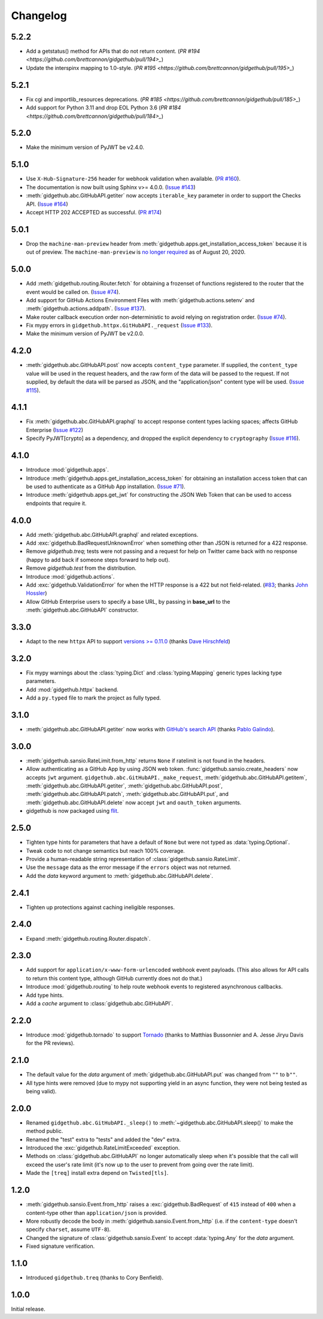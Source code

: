 Changelog
=========

5.2.2
-----

- Add a getstatus() method for APIs that do not return content.
  (`PR #194 <https://github.com/brettcannon/gidgethub/pull/194>_`)

- Update the interspinx mapping to 1.0-style.
  (`PR #195 <https://github.com/brettcannon/gidgethub/pull/195>_`)

5.2.1
-----

- Fix cgi and importlib_resources deprecations.
  (`PR #185 <https://github.com/brettcannon/gidgethub/pull/185>_`)

- Add support for Python 3.11 and drop EOL Python 3.6
  (`PR #184 <https://github.com/brettcannon/gidgethub/pull/184>_`)

5.2.0
-----

- Make the minimum version of PyJWT be v2.4.0.

5.1.0
-----

- Use ``X-Hub-Signature-256`` header for webhook validation when available.
  (`PR #160 <https://github.com/brettcannon/gidgethub/pull/160>`_).

- The documentation is now built using Sphinx v>= 4.0.0.
  (`Issue #143 <https://github.com/brettcannon/gidgethub/issues/143>`_)

- :meth:`gidgethub.abc.GitHubAPI.getiter` now accepts ``iterable_key`` parameter
  in order to support the Checks API.
  (`Issue #164 <https://github.com/brettcannon/gidgethub/issues/164>`_)

- Accept HTTP 202 ACCEPTED as successful.
  (`PR #174 <https://github.com/brettcannon/gidgethub/pull/174>`_)

5.0.1
-----

- Drop the ``machine-man-preview`` header from :meth:`gidgethub.apps.get_installation_access_token`
  because it is out of preview. The ``machine-man-preview`` is `no longer
  required <https://developer.github.com/changes/#--machine-man-and-sailor-v-previews-graduate>`_
  as of August 20, 2020.


5.0.0
-----

- Add :meth:`gidgethub.routing.Router.fetch` for obtaining a frozenset of functions
  registered to the router that the event would be called on.
  (`Issue #74 <https://github.com/brettcannon/gidgethub/issues/74>`_).
- Add support for GitHub Actions Environment Files with :meth:`gidgethub.actions.setenv`
  and :meth:`gidgethub.actions.addpath`.
  (`Issue #137 <https://github.com/brettcannon/gidgethub/issues/132>`_).
- Make router callback execution order non-deterministic to avoid relying on
  registration order.
  (`Issue #74 <https://github.com/brettcannon/gidgethub/issues/74>`_).
- Fix mypy errors in ``gidgethub.httpx.GitHubAPI._request``
  (`Issue #133 <https://github.com/brettcannon/gidgethub/issues/133>`_).
- Make the minimum version of PyJWT be v2.0.0.

4.2.0
-----

- :meth:`gidgethub.abc.GitHubAPI.post` now accepts ``content_type`` parameter.
  If supplied, the ``content_type`` value will be used in the request headers,
  and the raw form of the data will be passed to the request. If not supplied,
  by default the data will be parsed as JSON, and the "application/json" content
  type will be used. (`Issue #115 <https://github.com/brettcannon/gidgethub/issues/115>`_).

4.1.1
-----

- Fix :meth:`gidgethub.abc.GitHubAPI.graphql` to accept response content types lacking
  spaces; affects GitHub Enterprise
  (`Issue #122 <https://github.com/brettcannon/gidgethub/pull/122>`_)

- Specify PyJWT[crypto] as a dependency, and dropped the explicit dependency to
  ``cryptography`` (`Issue #116 <https://github.com/brettcannon/gidgethub/issues/116>`_).

4.1.0
-----

- Introduce :mod:`gidgethub.apps`.

- Introduce :meth:`gidgethub.apps.get_installation_access_token`
  for obtaining an installation access token that can be used to authenticate as
  a GitHub App installation. (`Issue #71 <https://github.com/brettcannon/gidgethub/issues/71>`_).

- Introduce :meth:`gidgethub.apps.get_jwt` for constructing the JSON Web Token
  that can be used to access endpoints that require it.

4.0.0
-----

- Add :meth:`gidgethub.abc.GitHubAPI.graphql` and related exceptions.
- Add :exc:`gidgethub.BadRequestUnknownError` when something other than JSON is
  returned for a 422 response.
- Remove `gidgethub.treq`; tests were not passing and a request for help on
  Twitter came back with no response (happy to add back if someone steps forward
  to help out).
- Remove `gidgethub.test` from the distribution.
- Introduce :mod:`gidgethub.actions`.
- Add :exc:`gidgethub.ValidationError` for when the HTTP response is a 422 but not
  field-related. (`#83 <https://github.com/brettcannon/gidgethub/pull/83>`_;
  thanks `John Hossler <https://github.com/jmhossler>`_)
- Allow GitHub Enterprise users to specify a base URL, by passing in **base_url**
  to the :meth:`gidgethub.abc.GitHubAPI` constructor.

3.3.0
-----

- Adapt to the new ``httpx`` API to support
  `versions >= 0.11.0 <https://github.com/encode/httpx/blob/master/CHANGELOG.md>`_
  (thanks `Dave Hirschfeld <https://github.com/dhirschfeld>`_)

3.2.0
-----

- Fix mypy warnings about the :class:`typing.Dict` and :class:`typing.Mapping`
  generic types lacking type parameters.
- Add :mod:`gidgethub.httpx` backend.
- Add a ``py.typed`` file to mark the project as fully typed.

3.1.0
-----

- :meth:`gidgethub.abc.GitHubAPI.getiter` now works with
  `GitHub's search API <https://docs.github.com/en/rest/search>`_
  (thanks `Pablo Galindo <https://github.com/pablogsal>`_).

3.0.0
-----

- :meth:`gidgethub.sansio.RateLimit.from_http` returns ``None`` if ratelimit is
  not found in the headers.
- Allow authenticating as a GitHub App by using JSON web token.
  :func:`gidgethub.sansio.create_headers` now accepts
  ``jwt`` argument. ``gidgethub.abc.GitHubAPI._make_request``,
  :meth:`gidgethub.abc.GitHubAPI.getitem`, :meth:`gidgethub.abc.GitHubAPI.getiter`,
  :meth:`gidgethub.abc.GitHubAPI.post`, :meth:`gidgethub.abc.GitHubAPI.patch`,
  :meth:`gidgethub.abc.GitHubAPI.put`, and :meth:`gidgethub.abc.GitHubAPI.delete` now
  accept ``jwt`` and ``oauth_token`` arguments.

- gidgethub is now packaged using `flit <https://flit.readthedocs.io/en/latest/>`_.

2.5.0
-----

- Tighten type hints for parameters that have a default of ``None``
  but were not typed as :data:`typing.Optional`.

- Tweak code to not change semantics but reach 100% coverage.

- Provide a human-readable string representation of
  :class:`gidgethub.sansio.RateLimit`.

- Use the ``message`` data as the error message
  if the ``errors`` object was not returned.

- Add the *data* keyword argument to :meth:`gidgethub.abc.GitHubAPI.delete`.


2.4.1
-----

- Tighten up protections against caching ineligible responses.


2.4.0
-----

- Expand :meth:`gidgethub.routing.Router.dispatch`.


2.3.0
-----

- Add support for ``application/x-www-form-urlencoded`` webhook event payloads.
  (This also allows for API calls to return this content type, although GitHub
  currently does not do that.)

- Introduce :mod:`gidgethub.routing` to help route webhook events to registered
  asynchronous callbacks.

- Add type hints.

- Add a *cache* argument to :class:`gidgethub.abc.GitHubAPI`.


2.2.0
-----

- Introduce :mod:`gidgethub.tornado` to support
  `Tornado <http://www.tornadoweb.org/>`_ (thanks to
  Matthias Bussonnier and A. Jesse Jiryu Davis for the PR reviews).


2.1.0
-----

- The default value for the *data* argument of :meth:`gidgethub.abc.GitHubAPI.put`
  was changed from ``""`` to ``b""``.
- All type hints were removed (due to mypy not supporting yield in an async
  function, they were not being tested as being valid).


2.0.0
-----

- Renamed ``gidgethub.abc.GitHubAPI._sleep()`` to
  :meth:`~gidgethub.abc.GitHubAPI.sleep()` to make the method public.
- Renamed the "test" extra to "tests" and added the "dev" extra.
- Introduced the :exc:`gidgethub.RateLimitExceeded` exception.
- Methods on :class:`gidgethub.abc.GitHubAPI` no longer automatically sleep when it's
  possible that the call will exceed the user's rate limit (it's now up to the
  user to prevent from going over the rate limit).
- Made the ``[treq]`` install extra depend on ``Twisted[tls]``.


1.2.0
-----

- :meth:`gidgethub.sansio.Event.from_http` raises a :exc:`gidgethub.BadRequest` of ``415``
  instead of ``400`` when a content-type other than ``application/json``
  is provided.
- More robustly decode the body in :meth:`gidgethub.sansio.Event.from_http`
  (i.e. if the ``content-type`` doesn't specify ``charset``, assume ``UTF-8``).
- Changed the signature of :class:`gidgethub.sansio.Event` to accept
  :data:`typing.Any` for the *data* argument.
- Fixed signature verification.


1.1.0
-----

- Introduced ``gidgethub.treq`` (thanks to Cory Benfield).


1.0.0
-----

Initial release.
